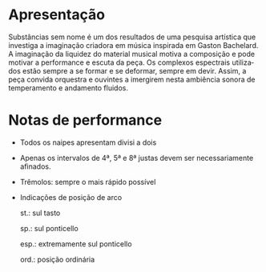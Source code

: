 # #+title: Substâncias sem nome
# #+subtitle: para orquestra de cordas
# #+author: Davi Raubach
# #+date: 2024
#+LATEX_HEADER: \usepackage{nopageno}
#+LATEX_CLASS: minimal
# #+LATEX_CLASS_OPTIONS: [article,12pt,openany,oneside,a4paper,english,brazil,sumario=tradicional]
#+OPTIONS: toc:nil
#+LANGUAGE: pt-br

* Apresentação
Substâncias sem nome é um dos resultados de uma pesquisa artística que investiga a imaginação criadora em música inspirada em Gaston Bachelard. A imaginação da liquidez do material musical motiva a composição e pode motivar a performance e escuta da peça. Os complexos espectrais utilizados estão sempre a se formar e se deformar, sempre em devir. Assim, a peça convida orquestra e ouvintes a imergirem nesta ambiência sonora de temperamento e andamento fluidos.

* Notas de performance

- Todos os naipes apresentam divisi a dois

- Apenas os intervalos de 4ª, 5ª e 8ª justas devem ser necessariamente afinados.

- Trêmolos: sempre o mais rápido possível

- Indicações de posição de arco
  
  st.: sul tasto

  sp.: sul ponticello

  esp.: extremamente sul ponticello

  ord.: posição ordinária
